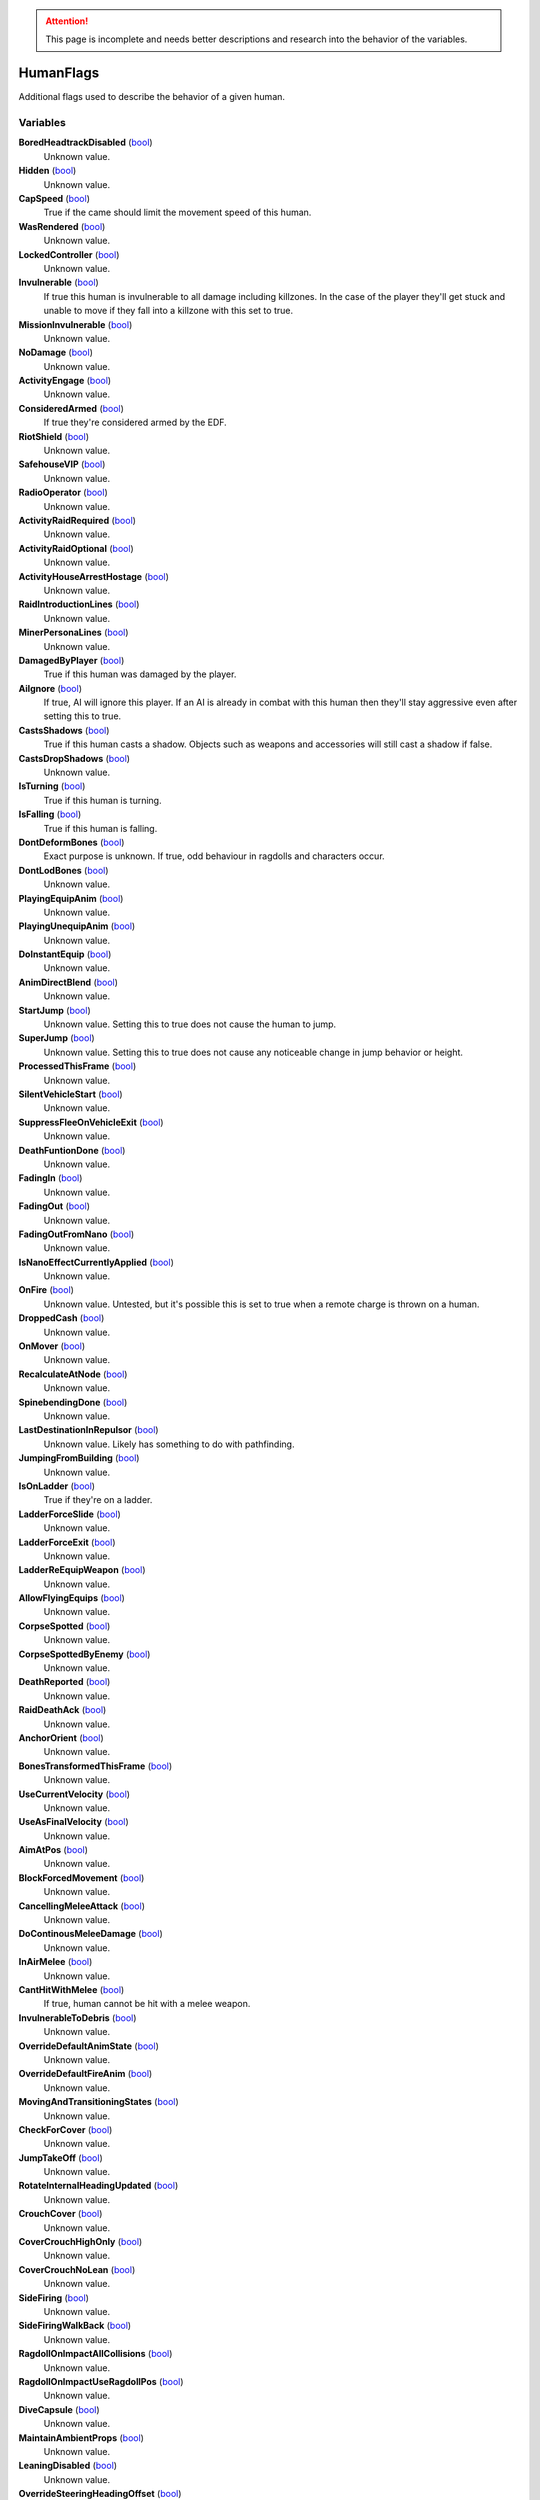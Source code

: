 .. attention:: This page is incomplete and needs better descriptions and research into the behavior of the variables.

HumanFlags
********************************************************
Additional flags used to describe the behavior of a given human.

Variables
========================================================

**BoredHeadtrackDisabled** (`bool`_)
    Unknown value.

**Hidden** (`bool`_)
    Unknown value.

**CapSpeed** (`bool`_)
    True if the came should limit the movement speed of this human.

**WasRendered** (`bool`_)
    Unknown value.

**LockedController** (`bool`_)
    Unknown value.

**Invulnerable** (`bool`_)
    If true this human is invulnerable to all damage including killzones. In the case of the player they'll get stuck and unable to move if they fall into a killzone with this set to true.

**MissionInvulnerable** (`bool`_)
    Unknown value.

**NoDamage** (`bool`_)
    Unknown value.

**ActivityEngage** (`bool`_)
    Unknown value.

**ConsideredArmed** (`bool`_)
    If true they're considered armed by the EDF.

**RiotShield** (`bool`_)
    Unknown value.

**SafehouseVIP** (`bool`_)
    Unknown value.

**RadioOperator** (`bool`_)
    Unknown value.

**ActivityRaidRequired** (`bool`_)
    Unknown value.

**ActivityRaidOptional** (`bool`_)
    Unknown value.

**ActivityHouseArrestHostage** (`bool`_)
    Unknown value.

**RaidIntroductionLines** (`bool`_)
    Unknown value.

**MinerPersonaLines** (`bool`_)
    Unknown value.

**DamagedByPlayer** (`bool`_)
    True if this human was damaged by the player.

**AiIgnore** (`bool`_)
    If true, AI will ignore this player. If an AI is already in combat with this human then they'll stay aggressive even after setting this to true.

**CastsShadows** (`bool`_)
    True if this human casts a shadow. Objects such as weapons and accessories will still cast a shadow if false.

**CastsDropShadows** (`bool`_)
    Unknown value.

**IsTurning** (`bool`_)
    True if this human is turning.

**IsFalling** (`bool`_)
    True if this human is falling.

**DontDeformBones** (`bool`_)
    Exact purpose is unknown. If true, odd behaviour in ragdolls and characters occur.

**DontLodBones** (`bool`_)
    Unknown value.

**PlayingEquipAnim** (`bool`_)
    Unknown value.

**PlayingUnequipAnim** (`bool`_)
    Unknown value.

**DoInstantEquip** (`bool`_)
    Unknown value.

**AnimDirectBlend** (`bool`_)
    Unknown value.

**StartJump** (`bool`_)
    Unknown value. Setting this to true does not cause the human to jump.

**SuperJump** (`bool`_)
    Unknown value. Setting this to true does not cause any noticeable change in jump behavior or height.

**ProcessedThisFrame** (`bool`_)
    Unknown value.

**SilentVehicleStart** (`bool`_)
    Unknown value.

**SuppressFleeOnVehicleExit** (`bool`_)
    Unknown value.

**DeathFuntionDone** (`bool`_)
    Unknown value.

**FadingIn** (`bool`_)
    Unknown value.

**FadingOut** (`bool`_)
    Unknown value.

**FadingOutFromNano** (`bool`_)
    Unknown value.

**IsNanoEffectCurrentlyApplied** (`bool`_)
    Unknown value.

**OnFire** (`bool`_)
    Unknown value. Untested, but it's possible this is set to true when a remote charge is thrown on a human.

**DroppedCash** (`bool`_)
    Unknown value.

**OnMover** (`bool`_)
    Unknown value.

**RecalculateAtNode** (`bool`_)
    Unknown value.

**SpinebendingDone** (`bool`_)
    Unknown value.

**LastDestinationInRepulsor** (`bool`_)
    Unknown value. Likely has something to do with pathfinding.

**JumpingFromBuilding** (`bool`_)
    Unknown value.

**IsOnLadder** (`bool`_)
    True if they're on a ladder.

**LadderForceSlide** (`bool`_)
    Unknown value.

**LadderForceExit** (`bool`_)
    Unknown value.

**LadderReEquipWeapon** (`bool`_)
    Unknown value.

**AllowFlyingEquips** (`bool`_)
    Unknown value.

**CorpseSpotted** (`bool`_)
    Unknown value.

**CorpseSpottedByEnemy** (`bool`_)
    Unknown value.

**DeathReported** (`bool`_)
    Unknown value.

**RaidDeathAck** (`bool`_)
    Unknown value.

**AnchorOrient** (`bool`_)
    Unknown value.

**BonesTransformedThisFrame** (`bool`_)
    Unknown value.

**UseCurrentVelocity** (`bool`_)
    Unknown value.

**UseAsFinalVelocity** (`bool`_)
    Unknown value.

**AimAtPos** (`bool`_)
    Unknown value.

**BlockForcedMovement** (`bool`_)
    Unknown value.

**CancellingMeleeAttack** (`bool`_)
    Unknown value.

**DoContinousMeleeDamage** (`bool`_)
    Unknown value.

**InAirMelee** (`bool`_)
    Unknown value.

**CantHitWithMelee** (`bool`_)
    If true, human cannot be hit with a melee weapon.

**InvulnerableToDebris** (`bool`_)
    Unknown value.

**OverrideDefaultAnimState** (`bool`_)
    Unknown value.

**OverrideDefaultFireAnim** (`bool`_)
    Unknown value.

**MovingAndTransitioningStates** (`bool`_)
    Unknown value.

**CheckForCover** (`bool`_)
    Unknown value.

**JumpTakeOff** (`bool`_)
    Unknown value.

**RotateInternalHeadingUpdated** (`bool`_)
    Unknown value.

**CrouchCover** (`bool`_)
    Unknown value.

**CoverCrouchHighOnly** (`bool`_)
    Unknown value.

**CoverCrouchNoLean** (`bool`_)
    Unknown value.

**SideFiring** (`bool`_)
    Unknown value.

**SideFiringWalkBack** (`bool`_)
    Unknown value.

**RagdollOnImpactAllCollisions** (`bool`_)
    Unknown value.

**RagdollOnImpactUseRagdollPos** (`bool`_)
    Unknown value.

**DiveCapsule** (`bool`_)
    Unknown value.

**MaintainAmbientProps** (`bool`_)
    Unknown value.

**LeaningDisabled** (`bool`_)
    Unknown value.

**OverrideSteeringHeadingOffset** (`bool`_)
    Unknown value.

**PushesOtherHumans** (`bool`_)
    Unknown value.

**PushesDebrisScripted** (`bool`_)
    Unknown value.

**AllowSteepSlopes** (`bool`_)
    Unknown value.

**ExternalForceApplied** (`bool`_)
    Unknown value.

**RagdollShot** (`bool`_)
    Unknown value.

**SavedPushesDebrisScripted** (`bool`_)
    Unknown value.

**FilterHandleValid** (`bool`_)
    Unknown value.

**JustGotUpFromRagdoll** (`bool`_)
    Unknown value.

**DisablePathSmoothingForRequest** (`bool`_)
    Unknown value.

**DisableAllPathSmoothing** (`bool`_)
    Unknown value.

**InFetalPosition** (`bool`_)
    Unknown value.

**LimitedVehicleExit** (`bool`_)
    Unknown value.

**DriverlessExitOnly** (`bool`_)
    Unknown value.

**StuckInVehicle** (`bool`_)
    Unknown value.

**ConvoyVehicleExit** (`bool`_)
    Unknown value.

**DisallowVehicleExit** (`bool`_)
    Unknown value.

**DisallowVehicleDrive** (`bool`_)
    If true, currently spawned in AI will be unable to drive their vehicles.

**AmbientEDF** (`bool`_)
    Unknown value.

**BashedCharacterController** (`bool`_)
    Unknown value.

**HeadLoaded** (`bool`_)
    Unknown value.

**LodHeadLoaded** (`bool`_)
    Unknown value.

**InVehicleInvisible** (`bool`_)
    Unknown value.

**HighPriorityTarget** (`bool`_)
    Unknown value.

**HealthChangeWasNegative** (`bool`_)
    Unknown value.

**VoiceLinePlay2D** (`bool`_)
    Unknown value.

**VoiceLinePainOnly** (`bool`_)
    Unknown value.

**KilledByKillzone** (`bool`_)
    Unknown value.

**FirstTimeStreamed** (`bool`_)
    Unknown value.

**Tired** (`bool`_)
    Unknown value.

**UseBigsteps** (`bool`_)
    Unknown value.

**Stuck** (`bool`_)
    Unknown value.

**LastPfFailed** (`bool`_)
    Unknown value.

**ExtendedStuck** (`bool`_)
    Unknown value.

**XrayVisible** (`bool`_)
    Unknown value.

**WasGibbed** (`bool`_)
    Unknown value.

**PreventRagdollSfx** (`bool`_)
    Unknown value.

**AlwaysShowOnMinimap** (`bool`_)
    Unknown value.

**UsedDeathBuffer** (`bool`_)
    Unknown value.

**DoNotConvertToGuerrilla** (`bool`_)
    Unknown value.

**DoNotPlayAmbientOrGreetLines** (`bool`_)
    Unknown value.

**DisallowFlinchesAndRagdolls** (`bool`_)
    Unknown value.

**OnlyUseActionNodes** (`bool`_)
    Unknown value.

**ComplainWhenShot** (`bool`_)
    Unknown value.

.. _`bool`: ./PrimitiveTypes.html
